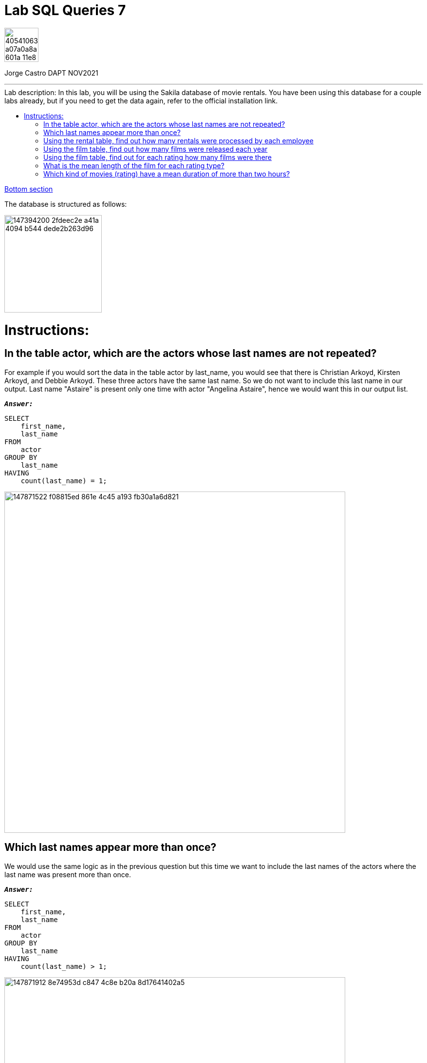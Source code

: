 = Lab SQL Queries 7
:stylesheet: boot-darkly.css
:linkcss: boot-darkly.css
:image-url-ironhack: https://user-images.githubusercontent.com/23629340/40541063-a07a0a8a-601a-11e8-91b5-2f13e4e6b441.png
:image-sakila: https://user-images.githubusercontent.com/63274055/147394200-2fdeec2e-a41a-4094-b544-dede2b263d96.png
:my-name: Jorge Castro DAPT NOV2021
:description:
:script-url: https://github.com/jecastrom/lab-sql-7/blob/8c33b99ade61dbb6bfc1275404bd2f495cc8cc7c/files_for_lab/SQL%20lab%20solutions%20script.sql
:toc:
:toc-title: Lab description: In this lab, you will be using the Sakila database of movie rentals. You have been using this database for a couple labs already, but if you need to get the data again, refer to the official installation link.
:toc-placement!:
:toclevels: 5
//:1NF: Each record cell should contain a single value.
:linkattrs:
ifdef::env-github[]
:sectnums:
:tip-caption: :bulb:
:note-caption: :information_source:
:important-caption: :heavy_exclamation_mark:
:caution-caption: :fire:
:warning-caption: :warning:
:experimental:
:table-caption!:
:example-caption!:
:figure-caption!:
:idprefix:
:idseparator: -
:fontawesome-ref: http://fortawesome.github.io/Font-Awesome
:icon-inline: {user-ref}/#inline-icons
:icon-attribute: {user-ref}/#size-rotate-and-flip
:video-ref: {user-ref}/#video
:checklist-ref: {user-ref}/#checklists
:list-marker: {user-ref}/#custom-markers
:list-number: {user-ref}/#numbering-styles
:imagesdir-ref: {user-ref}/#imagesdir
:image-attributes: {user-ref}/#put-images-in-their-place
:toc-ref: {user-ref}/#table-of-contents
:para-ref: {user-ref}/#paragraph
:literal-ref: {user-ref}/#literal-text-and-blocks
:admon-ref: {user-ref}/#admonition
:bold-ref: {user-ref}/#bold-and-italic
:quote-ref: {user-ref}/#quotation-marks-and-apostrophes
:sub-ref: {user-ref}/#subscript-and-superscript
:mono-ref: {user-ref}/#monospace
:css-ref: {user-ref}/#custom-styling-with-attributes
:pass-ref: {user-ref}/#passthrough-macros
endif::[]
ifndef::env-github[]
:imagesdir: ./
endif::[]

image::{image-url-ironhack}[width=70]

{my-name}


                                                     
====
''''
====
toc::[]

xref:Which kind of movies (rating) have a mean duration of more than two hours?[Bottom section]

The database is structured as follows:

image::{image-sakila}[width=200]





{description}


= Instructions:
== In the table actor, which are the actors whose last names are not repeated? 

For example if you would sort the data in the table actor by last_name, you would see that there is Christian Arkoyd, Kirsten Arkoyd, and Debbie Arkoyd. These three actors have the same last name. So we do not want to include this last name in our output. Last name "Astaire" is present only one time with actor "Angelina Astaire", hence we would want this in our output list.


`*_Answer:_*`

```sql
SELECT
    first_name,
    last_name
FROM
    actor
GROUP BY
    last_name
HAVING
    count(last_name) = 1;
```


image::https://user-images.githubusercontent.com/63274055/147871522-f08815ed-861e-4c45-a193-fb30a1a6d821.png[width=700]

== Which last names appear more than once? 

We would use the same logic as in the previous question but this time we want to include the last names of the actors where the last name was present more than once.

`*_Answer:_*`

```sql
SELECT
    first_name,
    last_name
FROM
    actor
GROUP BY
    last_name
HAVING
    count(last_name) > 1;
```

image::https://user-images.githubusercontent.com/63274055/147871912-8e74953d-c847-4c8e-b20a-8d17641402a5.png[width=700]




== Using the rental table, find out how many rentals were processed by each employee

`*_Answer:_*`

```sql
SELECT
    count(*) AS total_rental_processed,
    staff_id
FROM
    rental
GROUP BY
    staff_id;

```

image::https://user-images.githubusercontent.com/63274055/147872183-5e6e9ffb-22a7-4e17-8a39-1d967b00b607.png[width=700]

== Using the film table, find out how many films were released each year

`*_Answer:_*`

```sql
SELECT
    release_year,
    count(*) AS number_of_films_released
FROM
    film
GROUP BY
    1;
```

image::https://user-images.githubusercontent.com/63274055/147875153-43ee0144-8307-4583-92f8-71a12843d467.png[width=700]

== Using the film table, find out for each rating how many films were there

`*_Answer:_*`

```sql
SELECT
    rating,
    count(*) AS count_of_films_per_rating
FROM
    film
GROUP BY
    1;
```


image::https://user-images.githubusercontent.com/63274055/147875395-477ea008-9749-41de-abb0-042b0c98426b.png[width=700]

== What is the mean length of the film for each rating type? 

Round off the average lengths to two decimal places.

`*_Answer:_*`

```sql
SELECT
    rating,
    floor(avg(length)) AS film_mean_length_in_min
FROM
    film
GROUP BY
    1;
```


image::https://user-images.githubusercontent.com/63274055/147875612-94297fbd-3b70-498b-ab1e-c8fc454ed7af.png[width=700]

== Which kind of movies (rating) have a mean duration of more than two hours?

`*_Answer:_*`

```sql
SELECT
    rating
FROM
    film
GROUP BY
    1
HAVING
    avg(length) > 2 * 60;
```


image::https://user-images.githubusercontent.com/63274055/147876273-301d4574-62a6-4698-8398-f01e257e1b4e.png[width=700]




====
''''
====

link:{script-url}[Solutions script only, window="_blank"]

====
''''
====




xref:Lab-SQL-Queries-7[Top Section]




////
.Unordered list title
* gagagagagaga
** gagagatrtrtrzezeze
*** zreu fhjdf hdrfj 
*** hfbvbbvtrtrttrhc
* rtez uezrue rjek  

.Ordered list title
. rwieuzr skjdhf
.. weurthg kjhfdsk skhjdgf
. djhfgsk skjdhfgs 
.. lksjhfgkls ljdfhgkd
... kjhfks sldfkjsdlk




[,sql]
----
----



[NOTE]
====
A sample note admonition..
====
 
TIP: It works!
 
IMPORTANT: Asciidoctor is awesome, don't forget!
 
CAUTION: Don't forget to add the `...-caption` document attributes in the header of the document on GitHub.
 
WARNING: You have no reason not to use Asciidoctor.

bla bla bla the 1NF or first normal form.footnote:[{1nf}]Then wen bla bla


====
- [*] checked
- [x] also checked
- [ ] not checked
-     normal list item
====
[horizontal]
CPU:: The brain of the computer.
Hard drive:: Permanent storage for operating system and/or user files.
RAM:: Temporarily stores information the CPU uses during operation.






bold *constrained* & **un**constrained

italic _constrained_ & __un__constrained

bold italic *_constrained_* & **__un__**constrained

monospace `constrained` & ``un``constrained

monospace bold `*constrained*` & ``**un**``constrained

monospace italic `_constrained_` & ``__un__``constrained

monospace bold italic `*_constrained_*` & ``**__un__**``constrained

////